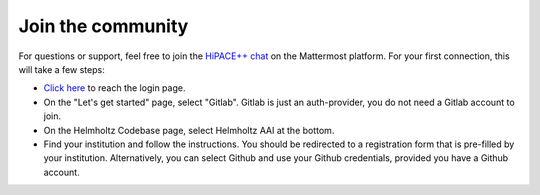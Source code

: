 Join the community
==================

For questions or support, feel free to join the `HiPACE++ chat <https://mattermost.hzdr.de/hipace>`__ on the Mattermost platform. For your first connection, this will take a few steps:

- `Click here <https://mattermost.hzdr.de/signup_user_complete/?id=8wfscuc7o7gppg66169fi94wby&sbr=su>`__ to reach the login page.
- On the "Let's get started" page, select "Gitlab". Gitlab is just an auth-provider, you do not need a Gitlab account to join.
- On the Helmholtz Codebase page, select Helmholtz AAI at the bottom.
- Find your institution and follow the instructions. You should be redirected to a registration form that is pre-filled by your institution. Alternatively, you can select Github and use your Github credentials, provided you have a Github account.
